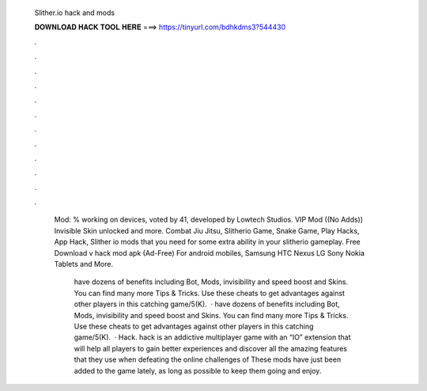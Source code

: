   Slither.io hack and mods
  
  
  
  𝐃𝐎𝐖𝐍𝐋𝐎𝐀𝐃 𝐇𝐀𝐂𝐊 𝐓𝐎𝐎𝐋 𝐇𝐄𝐑𝐄 ===> https://tinyurl.com/bdhkdms3?544430
  
  
  
  .
  
  
  
  .
  
  
  
  .
  
  
  
  .
  
  
  
  .
  
  
  
  .
  
  
  
  .
  
  
  
  .
  
  
  
  .
  
  
  
  .
  
  
  
  .
  
  
  
  .
  
   Mod: % working on devices, voted by 41, developed by Lowtech Studios. VIP Mod ((No Adds)) Invisible Skin unlocked and more. Combat Jiu Jitsu, Slitherio Game, Snake Game, Play Hacks, App Hack, Slither io mods that you need for some extra ability in your slitherio gameplay. Free Download  v hack mod apk (Ad-Free) For android mobiles, Samsung HTC Nexus LG Sony Nokia Tablets and More.
   
    have dozens of benefits including  Bot,  Mods, invisibility and speed boost and  Skins. You can find many more  Tips & Tricks. Use these cheats to get advantages against other players in this catching game/5(K).  ·  have dozens of benefits including  Bot,  Mods, invisibility and speed boost and  Skins. You can find many more  Tips & Tricks. Use these cheats to get advantages against other players in this catching game/5(K).  ·  Hack.  hack is an addictive multiplayer game with an “IO” extension that will help all players to gain better experiences and discover all the amazing features that they use when defeating the online challenges of  These mods have just been added to the game lately, as long as possible to keep them going and enjoy.
